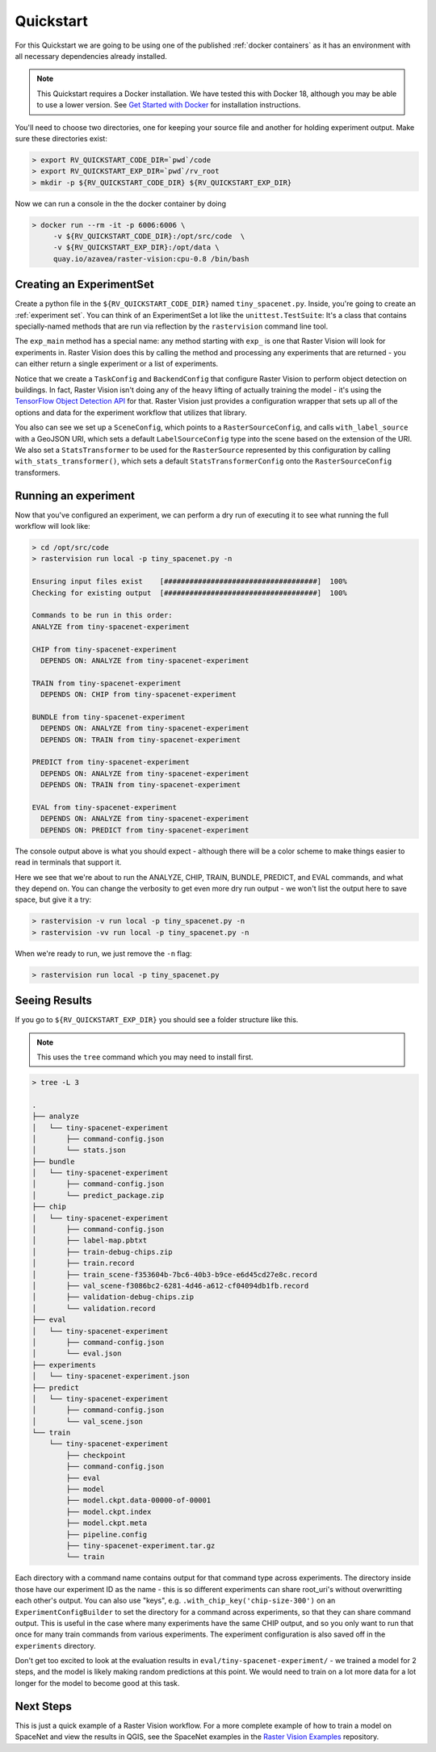 .. _quickstart:

Quickstart
==========

For this Quickstart we are going to be using one of the published  :ref:`docker containers`
as it has an environment with all necessary dependencies already installed.

.. seealso:: It is also possible to install Raster Vision using ``pip``, but it can be time-consuming to install all the necessary dependencies. See :ref:`install raster vision` for more details.

.. note:: This Quickstart requires a Docker installation. We have tested this with Docker 18, although you may be able to use a lower version. See `Get Started with Docker <https://www.docker.com/get-started>`_ for installation instructions.

You'll need to choose two directories, one for keeping your source file and another for
holding experiment output. Make sure these directories exist:

.. code-block:: console

   > export RV_QUICKSTART_CODE_DIR=`pwd`/code
   > export RV_QUICKSTART_EXP_DIR=`pwd`/rv_root
   > mkdir -p ${RV_QUICKSTART_CODE_DIR} ${RV_QUICKSTART_EXP_DIR}

Now we can run a console in the the docker container by doing

.. code-block:: terminal

   > docker run --rm -it -p 6006:6006 \
        -v ${RV_QUICKSTART_CODE_DIR}:/opt/src/code  \
        -v ${RV_QUICKSTART_EXP_DIR}:/opt/data \
        quay.io/azavea/raster-vision:cpu-0.8 /bin/bash

.. seealso:: See :ref:`docker containers` for more information about setting up Raster Vision with
             Docker containers.

Creating an ExperimentSet
-------------------------

Create a python file in the ``${RV_QUICKSTART_CODE_DIR}`` named ``tiny_spacenet.py``. Inside, you're going to create an :ref:`experiment set`. You can think of an ExperimentSet a lot like the ``unittest.TestSuite``: It's a class that contains specially-named methods that are run via reflection by the ``rastervision`` command line tool.

.. click:example::

   # tiny_spacenet.py

   import rastervision as rv

   class TinySpacenetExperimentSet(rv.ExperimentSet):
       def exp_main(self):
           base_uri = ('https://s3.amazonaws.com/azavea-research-public-data/'
                       'raster-vision/examples/spacenet')
           train_image_uri = '{}/RGB-PanSharpen_AOI_2_Vegas_img205.tif'.format(base_uri)
           train_label_uri = '{}/buildings_AOI_2_Vegas_img205.geojson'.format(base_uri)
           val_image_uri = '{}/RGB-PanSharpen_AOI_2_Vegas_img25.tif'.format(base_uri)
           val_label_uri = '{}/buildings_AOI_2_Vegas_img25.geojson'.format(base_uri)

           task = rv.TaskConfig.builder(rv.OBJECT_DETECTION) \
                               .with_chip_size(300) \
                               .with_classes({
                                   'building': (1, 'red')
                               }) \
                               .with_chip_options(neg_ratio=1.0,
                                                  ioa_thresh=0.8) \
                               .with_predict_options(merge_thresh=0.1,
                                                     score_thresh=0.5) \
                               .build()

           backend = rv.BackendConfig.builder(rv.TF_OBJECT_DETECTION) \
                                     .with_task(task) \
                                     .with_debug(True) \
                                     .with_batch_size(1) \
                                     .with_num_steps(2) \
                                     .with_model_defaults(rv.SSD_MOBILENET_V2_COCO)  \
                                     .build()

           train_raster_source = rv.RasterSourceConfig.builder(rv.GEOTIFF_SOURCE) \
                                                      .with_uri(train_image_uri) \
                                                      .with_stats_transformer() \
                                                      .build()

           train_scene =  rv.SceneConfig.builder() \
                                        .with_task(task) \
                                        .with_id('train_scene') \
                                        .with_raster_source(train_raster_source) \
                                        .with_label_source(train_label_uri) \
                                        .build()

           val_raster_source = rv.RasterSourceConfig.builder(rv.GEOTIFF_SOURCE) \
                                                    .with_uri(val_image_uri) \
                                                    .with_stats_transformer() \
                                                    .build()

           val_scene = rv.SceneConfig.builder() \
                                     .with_task(task) \
                                     .with_id('val_scene') \
                                     .with_raster_source(val_raster_source) \
                                     .with_label_source(val_label_uri) \
                                     .build()

           dataset = rv.DatasetConfig.builder() \
                                     .with_train_scene(train_scene) \
                                     .with_validation_scene(val_scene) \
                                     .build()

           experiment = rv.ExperimentConfig.builder() \
                                           .with_id('tiny-spacenet-experiment') \
                                           .with_root_uri('/opt/data/rv') \
                                           .with_task(task) \
                                           .with_backend(backend) \
                                           .with_dataset(dataset) \
                                           .with_stats_analyzer() \
                                           .build()

           return experiment


   if __name__ == '__main__':
       rv.main()


The ``exp_main`` method has a special name: any method starting with ``exp_`` is one that Raster Vision
will look for experiments in. Raster Vision does this by calling the method and processing any experiments
that are returned - you can either return a single experiment or a list of experiments.

Notice that we create a ``TaskConfig`` and ``BackendConfig`` that configure Raster Vision to perform
object detection on buildings. In fact, Raster Vision isn't doing any of the heavy lifting of
actually training the model - it's using the
`TensorFlow Object Detection API <https://github.com/tensorflow/models/tree/master/research/object_detection>`_ for that. Raster Vision
just provides a configuration wrapper that sets up all of the options and data for the experiment
workflow that utilizes that library.

You also can see we set up a ``SceneConfig``, which points to a ``RasterSourceConfig``, and calls
``with_label_source`` with a GeoJSON URI, which sets a default ``LabelSourceConfig`` type into
the scene based on the extension of the URI. We also set a ``StatsTransformer`` to be used
for the ``RasterSource`` represented by this configuration by calling ``with_stats_transformer()``,
which sets a default ``StatsTransformerConfig`` onto the ``RasterSourceConfig`` transformers.

Running an experiment
---------------------

Now that you've configured an experiment, we can perform a dry run of executing it to see what running the
full workflow will look like:

.. code-block:: console

   > cd /opt/src/code
   > rastervision run local -p tiny_spacenet.py -n

   Ensuring input files exist    [####################################]  100%
   Checking for existing output  [####################################]  100%

   Commands to be run in this order:
   ANALYZE from tiny-spacenet-experiment

   CHIP from tiny-spacenet-experiment
     DEPENDS ON: ANALYZE from tiny-spacenet-experiment

   TRAIN from tiny-spacenet-experiment
     DEPENDS ON: CHIP from tiny-spacenet-experiment

   BUNDLE from tiny-spacenet-experiment
     DEPENDS ON: ANALYZE from tiny-spacenet-experiment
     DEPENDS ON: TRAIN from tiny-spacenet-experiment

   PREDICT from tiny-spacenet-experiment
     DEPENDS ON: ANALYZE from tiny-spacenet-experiment
     DEPENDS ON: TRAIN from tiny-spacenet-experiment

   EVAL from tiny-spacenet-experiment
     DEPENDS ON: ANALYZE from tiny-spacenet-experiment
     DEPENDS ON: PREDICT from tiny-spacenet-experiment

The console output above is what you should expect - although there will be a color scheme
to make things easier to read in terminals that support it.

Here we see that we're about to run the ANALYZE, CHIP, TRAIN, BUNDLE, PREDICT, and EVAL commands,
and what they depend on. You can change the verbosity to get even more dry run output - we won't
list the output here to save space, but give it a try:

.. code-block:: console

   > rastervision -v run local -p tiny_spacenet.py -n
   > rastervision -vv run local -p tiny_spacenet.py -n

When we're ready to run, we just remove the ``-n`` flag:

.. code-block:: console

   > rastervision run local -p tiny_spacenet.py

Seeing Results
---------------

If you go to ``${RV_QUICKSTART_EXP_DIR}`` you should see a folder structure like this.

.. note:: This uses the ``tree`` command which you may need to install first.

.. code-block:: console

   > tree -L 3

   .
   ├── analyze
   │   └── tiny-spacenet-experiment
   │       ├── command-config.json
   │       └── stats.json
   ├── bundle
   │   └── tiny-spacenet-experiment
   │       ├── command-config.json
   │       └── predict_package.zip
   ├── chip
   │   └── tiny-spacenet-experiment
   │       ├── command-config.json
   │       ├── label-map.pbtxt
   │       ├── train-debug-chips.zip
   │       ├── train.record
   │       ├── train_scene-f353604b-7bc6-40b3-b9ce-e6d45cd27e8c.record
   │       ├── val_scene-f3086bc2-6281-4d46-a612-cf04094db1fb.record
   │       ├── validation-debug-chips.zip
   │       └── validation.record
   ├── eval
   │   └── tiny-spacenet-experiment
   │       ├── command-config.json
   │       └── eval.json
   ├── experiments
   │   └── tiny-spacenet-experiment.json
   ├── predict
   │   └── tiny-spacenet-experiment
   │       ├── command-config.json
   │       └── val_scene.json
   └── train
       └── tiny-spacenet-experiment
           ├── checkpoint
           ├── command-config.json
           ├── eval
           ├── model
           ├── model.ckpt.data-00000-of-00001
           ├── model.ckpt.index
           ├── model.ckpt.meta
           ├── pipeline.config
           ├── tiny-spacenet-experiment.tar.gz
           └── train

Each directory with a command name contains output for that command type across experiments.
The directory inside those have our experiment ID as the name - this is so different experiments
can share root_uri's without overwritting each other's output. You can also use "keys", e.g.
``.with_chip_key('chip-size-300')`` on an ``ExperimentConfigBuilder`` to set the directory
for a command across experiments, so that they can share command output. This is useful
in the case where many experiments have the same CHIP output, and so you only want to run that
once for many train commands from various experiments. The experiment configuration is also
saved off in the ``experiments`` directory.

Don't get too excited to look at the evaluation results in ``eval/tiny-spacenet-experiment/`` - we
trained a model for 2 steps, and the model is likely making random predictions at this point. We would need to
train on a lot more data for a lot longer for the model to become good at this task.

Next Steps
----------

This is just a quick example of a Raster Vision workflow. For a more complete example of how to train
a model on SpaceNet and view the results in QGIS, see the SpaceNet examples in the `Raster Vision Examples <https://github.com/azavea/raster-vision-examples>`_ repository.
